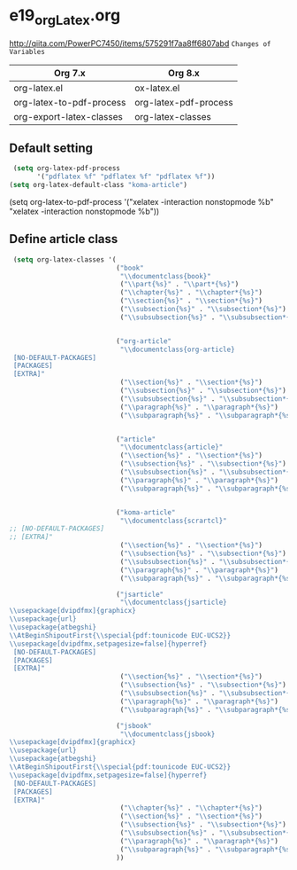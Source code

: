 * e19_org_Latex.org
http://qiita.com/PowerPC7450/items/575291f7aa8ff6807abd
=Changes of Variables=
| Org 7.x                  | Org 8.x               |
|--------------------------+-----------------------|
| org-latex.el             | ox-latex.el           |
| org-latex-to-pdf-process | org-latex-pdf-process |
| org-export-latex-classes | org-latex-classes     |


** Default setting
#+BEGIN_SRC emacs-lisp
 (setq org-latex-pdf-process
       '("pdflatex %f" "pdflatex %f" "pdflatex %f"))
(setq org-latex-default-class "koma-article")

#+END_SRC
(setq org-latex-to-pdf-process
'("xelatex -interaction nonstopmode %b"
"xelatex -interaction nonstopmode %b"))
** Define article class
#+BEGIN_SRC emacs-lisp
   (setq org-latex-classes '(
                             ("book"
                              "\\documentclass{book}"
                              ("\\part{%s}" . "\\part*{%s}")
                              ("\\chapter{%s}" . "\\chapter*{%s}")
                              ("\\section{%s}" . "\\section*{%s}")
                              ("\\subsection{%s}" . "\\subsection*{%s}")
                              ("\\subsubsection{%s}" . "\\subsubsection*{%s}"))


                             ("org-article"
                              "\\documentclass{org-article}
   [NO-DEFAULT-PACKAGES]
   [PACKAGES]
   [EXTRA]"
                              ("\\section{%s}" . "\\section*{%s}")
                              ("\\subsection{%s}" . "\\subsection*{%s}")
                              ("\\subsubsection{%s}" . "\\subsubsection*{%s}")
                              ("\\paragraph{%s}" . "\\paragraph*{%s}")
                              ("\\subparagraph{%s}" . "\\subparagraph*{%s}"))


                             ("article"
                              "\\documentclass{article}"
                              ("\\section{%s}" . "\\section*{%s}")
                              ("\\subsection{%s}" . "\\subsection*{%s}")
                              ("\\subsubsection{%s}" . "\\subsubsection*{%s}")
                              ("\\paragraph{%s}" . "\\paragraph*{%s}")
                              ("\\subparagraph{%s}" . "\\subparagraph*{%s}"))


                             ("koma-article"
                              "\\documentclass{scrartcl}"
  ;; [NO-DEFAULT-PACKAGES]
  ;; [EXTRA]"
                              ("\\section{%s}" . "\\section*{%s}")
                              ("\\subsection{%s}" . "\\subsection*{%s}")
                              ("\\subsubsection{%s}" . "\\subsubsection*{%s}")
                              ("\\paragraph{%s}" . "\\paragraph*{%s}")
                              ("\\subparagraph{%s}" . "\\subparagraph*{%s}"))
                            
                             ("jsarticle"
                              "\\documentclass{jsarticle}
  \\usepackage[dvipdfmx]{graphicx}
  \\usepackage{url}
  \\usepackage{atbegshi}
  \\AtBeginShipoutFirst{\\special{pdf:tounicode EUC-UCS2}}
  \\usepackage[dvipdfmx,setpagesize=false]{hyperref}
   [NO-DEFAULT-PACKAGES]
   [PACKAGES]
   [EXTRA]"
                              ("\\section{%s}" . "\\section*{%s}")
                              ("\\subsection{%s}" . "\\subsection*{%s}")
                              ("\\subsubsection{%s}" . "\\subsubsection*{%s}")
                              ("\\paragraph{%s}" . "\\paragraph*{%s}")
                              ("\\subparagraph{%s}" . "\\subparagraph*{%s}"))
                             
                             ("jsbook"
                              "\\documentclass{jsbook}
  \\usepackage[dvipdfmx]{graphicx}
  \\usepackage{url}
  \\usepackage{atbegshi}
  \\AtBeginShipoutFirst{\\special{pdf:tounicode EUC-UCS2}}
  \\usepackage[dvipdfmx,setpagesize=false]{hyperref}
   [NO-DEFAULT-PACKAGES]
   [PACKAGES]
   [EXTRA]"
                              ("\\chapter{%s}" . "\\chapter*{%s}")
                              ("\\section{%s}" . "\\section*{%s}")
                              ("\\subsection{%s}" . "\\subsection*{%s}")
                              ("\\subsubsection{%s}" . "\\subsubsection*{%(setq  )}")
                              ("\\paragraph{%s}" . "\\paragraph*{%s}")
                              ("\\subparagraph{%s}" . "\\subparagraph*{%s}"))
                             ))
#+END_SRC
